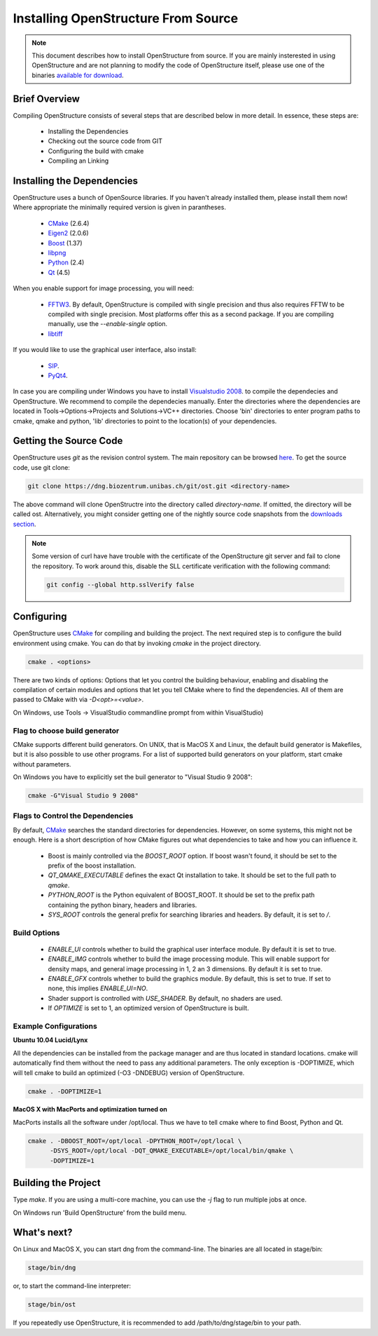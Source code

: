 Installing OpenStructure From Source
================================================================================

.. note::

  This document describes how to install OpenStructure from source. If you are
  mainly insterested in using OpenStructure and are not planning to modify the
  code of OpenStructure itself, please use one of the binaries `available for
  download <http://www.openstructure.org/download/>`_.
  

Brief Overview
--------------------------------------------------------------------------------

Compiling OpenStructure consists of several steps that are described below in more detail. In essence, these steps are:

 * Installing the Dependencies
 * Checking out the source code from GIT
 * Configuring the build with cmake
 * Compiling an Linking
 

.. installdeps_

Installing the Dependencies
--------------------------------------------------------------------------------

OpenStructure uses a bunch of OpenSource libraries. If you haven't already installed them, please install them now! Where appropriate the minimally required version is given in parantheses.

 * `CMake <http://cmake.org>`_ (2.6.4)
 * `Eigen2 <http://eigen.tuxfamily.org>`_ (2.0.6)
 * `Boost <http://boost.org>`_ (1.37)
 * `libpng <http://www.libpng.org>`_ 
 * `Python <http://python.org>`_ (2.4)
 * `Qt <http://qt.nokia.com>`_ (4.5)

When you enable support for image processing, you will need:

 * `FFTW3 <http://fftw.org>`_. By default, OpenStructure is compiled with single precision and thus also requires FFTW to be compiled with single precision. Most platforms offer this as a second package. If you are compiling manually, use the `--enable-single` option.

 * `libtiff <http://www.libtiff.org>`_



If you would like to use the graphical user interface, also install:

 * `SIP <http://www.riverbankcomputing.co.uk/software/sip/download>`_.
 * `PyQt4 <http://www.riverbankcomputing.co.uk/software/pyqt/download>`_.

In case you are compiling under Windows you have to install `Visualstudio
2008 <http://www.microsoft.com/express/Downloads>`_. to compile the dependecies 
and OpenStructure. We recommend to compile the dependecies manually. Enter the 
directories where the dependencies are located in Tools->Options->Projects and 
Solutions->VC++ directories. Choose 'bin' directories to enter program paths to 
cmake, qmake and python, 'lib' directories to point to the location(s) of your 
dependencies.



Getting the Source Code
--------------------------------------------------------------------------------


OpenStructure uses `git` as the revision control system. The main repository can be browsed `here <http://dng.biozentrum.unibas.ch/git/>`_. To get the source code, use git clone:


.. code-block:: bash

  git clone https://dng.biozentrum.unibas.ch/git/ost.git <directory-name>
  
The above command will clone OpenStructre into the directory called `directory-name`. If omitted, the directory will be called ost. Alternatively, you might consider getting one of the nightly source code snapshots from the `downloads section <http://www.openstructure.org/downloads/>`_.

.. note::

  Some version of curl have have trouble with the certificate of the 
  OpenStructure git server and fail to clone the repository. To work around 
  this, disable the SLL certificate verification with the following command:
  
  .. code-block:: bash
  
    git config --global http.sslVerify false


Configuring
--------------------------------------------------------------------------------


OpenStructure uses `CMake <http://cmake.org>`_ for compiling and building the project. The next required step is to configure the build environment using cmake. You can do that by invoking `cmake` in the project directory.

.. code-block:: bash

  cmake . <options>

There are two kinds of options: Options that let you control the building behaviour, enabling and disabling the compilation of certain modules and options that let you tell CMake where to find the dependencies. All of them are passed to CMake with via `-D<opt>=<value>`.

On Windows, use Tools -> VisualStudio commandline prompt from within VisualStudio)

Flag to choose build generator
^^^^^^^^^^^^^^^^^^^^^^^^^^^^^^^^^^^^^^^^^^^^^^^^^^^^^^^^^^^^^^^^^^^^^^^^^^^^^^^^

CMake supports different build generators. On UNIX, that is MacOS X and Linux, the default build generator is Makefiles, but it is also possible to use other programs. For a list of supported build generators on your platform, start cmake without parameters. 

On Windows you have to explicitly set the buil generator to "Visual Studio 9 2008":

.. code-block:: bash

  cmake -G"Visual Studio 9 2008"


Flags to Control the Dependencies
^^^^^^^^^^^^^^^^^^^^^^^^^^^^^^^^^^^^^^^^^^^^^^^^^^^^^^^^^^^^^^^^^^^^^^^^^^^^^^^^

By default, `CMake <http://cmake.org>`_ searches the standard directories for dependencies. However, on some systems, this might not be enough. Here is a short description of how CMake figures out what dependencies to take and how you can influence it.

 * Boost is mainly controlled via the `BOOST_ROOT` option. If boost wasn't
   found, it should be set to the prefix of the boost installation.

 * `QT_QMAKE_EXECUTABLE` defines the exact Qt installation to take. It should 
   be set to the full path to `qmake`.
 
 * `PYTHON_ROOT` is the Python equivalent of BOOST_ROOT. It should be set to 
   the prefix path containing the python binary, headers and libraries.

 * `SYS_ROOT` controls the general prefix for searching libraries and headers.
   By default, it is set to `/`.

Build Options
^^^^^^^^^^^^^^^^^^^^^^^^^^^^^^^^^^^^^^^^^^^^^^^^^^^^^^^^^^^^^^^^^^^^^^^^^^^^^^^^

 * `ENABLE_UI` controls whether to build the graphical user interface module. By
   default it is set to true. 
 * `ENABLE_IMG` controls whether to build the image processing module. This will
   enable support for density maps, and general image processing in 1, 2 an 3
   dimensions. By default it is set to true. 

 * `ENABLE_GFX` controls whether to build the graphics module. By default, this
   is set to true. If set to none, this implies `ENABLE_UI=NO`.
   
 * Shader support is controlled with `USE_SHADER`. By default, no shaders are
   used.
   
 * If `OPTIMIZE` is set to 1, an optimized version of OpenStructure is built.

Example Configurations
^^^^^^^^^^^^^^^^^^^^^^^^^^^^^^^^^^^^^^^^^^^^^^^^^^^^^^^^^^^^^^^^^^^^^^^^^^^^^^^^

**Ubuntu 10.04 Lucid/Lynx**

All the dependencies can be installed from the package manager and are thus located in standard locations. cmake will automatically find them without the need to pass any additional parameters. The only exception is -DOPTIMIZE, which will tell cmake to build an optimized (-O3 -DNDEBUG) version of OpenStructure.

.. code-block:: bash

  cmake . -DOPTIMIZE=1

**MacOS X with MacPorts and optimization turned on**

MacPorts installs all the software under /opt/local. Thus we have to tell cmake where to find Boost, Python and Qt.

.. code-block:: bash
  
  cmake . -DBOOST_ROOT=/opt/local -DPYTHON_ROOT=/opt/local \
        -DSYS_ROOT=/opt/local -DQT_QMAKE_EXECUTABLE=/opt/local/bin/qmake \
        -DOPTIMIZE=1


Building the Project
--------------------------------------------------------------------------------

Type `make`. If you are using a multi-core machine, you can use the `-j` flag to 
run multiple jobs at once.

On Windows run 'Build OpenStructure' from the build menu.



What's next?
--------------------------------------------------------------------------------

On Linux and MacOS X, you can start dng from the command-line. The binaries are all located in stage/bin:

.. code-block:: bash

  stage/bin/dng
  
or, to start the command-line interpreter:

.. code-block:: bash

  stage/bin/ost
  
If you repeatedly use OpenStructure, it is recommended to add /path/to/dng/stage/bin to your path.
